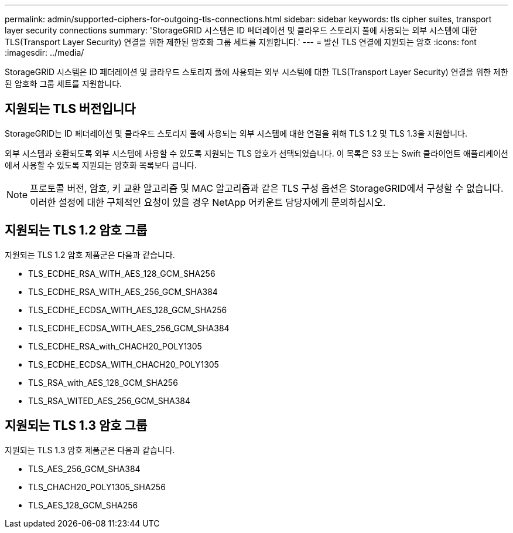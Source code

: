 ---
permalink: admin/supported-ciphers-for-outgoing-tls-connections.html 
sidebar: sidebar 
keywords: tls cipher suites, transport layer security connections 
summary: 'StorageGRID 시스템은 ID 페더레이션 및 클라우드 스토리지 풀에 사용되는 외부 시스템에 대한 TLS(Transport Layer Security) 연결을 위한 제한된 암호화 그룹 세트를 지원합니다.' 
---
= 발신 TLS 연결에 지원되는 암호
:icons: font
:imagesdir: ../media/


[role="lead"]
StorageGRID 시스템은 ID 페더레이션 및 클라우드 스토리지 풀에 사용되는 외부 시스템에 대한 TLS(Transport Layer Security) 연결을 위한 제한된 암호화 그룹 세트를 지원합니다.



== 지원되는 TLS 버전입니다

StorageGRID는 ID 페더레이션 및 클라우드 스토리지 풀에 사용되는 외부 시스템에 대한 연결을 위해 TLS 1.2 및 TLS 1.3을 지원합니다.

외부 시스템과 호환되도록 외부 시스템에 사용할 수 있도록 지원되는 TLS 암호가 선택되었습니다. 이 목록은 S3 또는 Swift 클라이언트 애플리케이션에서 사용할 수 있도록 지원되는 암호화 목록보다 큽니다.


NOTE: 프로토콜 버전, 암호, 키 교환 알고리즘 및 MAC 알고리즘과 같은 TLS 구성 옵션은 StorageGRID에서 구성할 수 없습니다. 이러한 설정에 대한 구체적인 요청이 있을 경우 NetApp 어카운트 담당자에게 문의하십시오.



== 지원되는 TLS 1.2 암호 그룹

지원되는 TLS 1.2 암호 제품군은 다음과 같습니다.

* TLS_ECDHE_RSA_WITH_AES_128_GCM_SHA256
* TLS_ECDHE_RSA_WITH_AES_256_GCM_SHA384
* TLS_ECDHE_ECDSA_WITH_AES_128_GCM_SHA256
* TLS_ECDHE_ECDSA_WITH_AES_256_GCM_SHA384
* TLS_ECDHE_RSA_with_CHACH20_POLY1305
* TLS_ECDHE_ECDSA_WITH_CHACH20_POLY1305
* TLS_RSA_with_AES_128_GCM_SHA256
* TLS_RSA_WITED_AES_256_GCM_SHA384




== 지원되는 TLS 1.3 암호 그룹

지원되는 TLS 1.3 암호 제품군은 다음과 같습니다.

* TLS_AES_256_GCM_SHA384
* TLS_CHACH20_POLY1305_SHA256
* TLS_AES_128_GCM_SHA256

